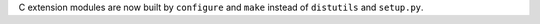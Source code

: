 C extension modules are now built by ``configure`` and ``make``
instead of ``distutils`` and ``setup.py``.
